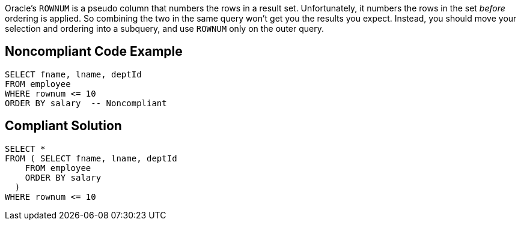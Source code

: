 Oracle's ``++ROWNUM++`` is a pseudo column that numbers the rows in a result set. Unfortunately, it numbers the rows in the set _before_ ordering is applied. So combining the two in the same query won't get you the results you expect. Instead, you should move your selection and ordering into a subquery, and use ``++ROWNUM++`` only on the outer query.


== Noncompliant Code Example

----
SELECT fname, lname, deptId
FROM employee
WHERE rownum <= 10
ORDER BY salary  -- Noncompliant
----


== Compliant Solution

----
SELECT * 
FROM ( SELECT fname, lname, deptId
    FROM employee
    ORDER BY salary
  )
WHERE rownum <= 10
----

